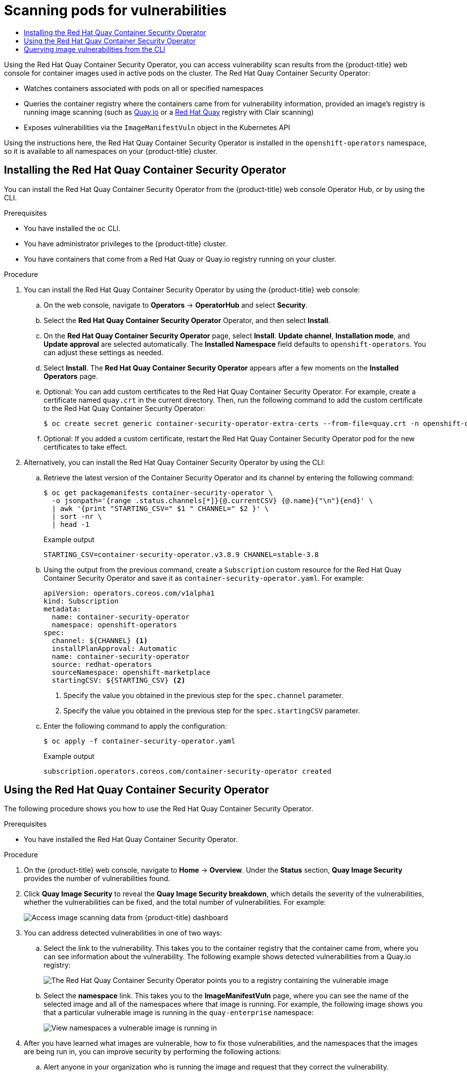 :_mod-docs-content-type: ASSEMBLY
[id="pod-vulnerability-scan"]
= Scanning pods for vulnerabilities
// The {product-title} attribute provides the context-sensitive name of the relevant OpenShift distribution, for example, "OpenShift Container Platform" or "OKD". The {product-version} attribute provides the product version relative to the distribution, for example "4.9".
// {product-title} and {product-version} are parsed when AsciiBinder queries the _distro_map.yml file in relation to the base branch of a pull request.
// See https://github.com/openshift/openshift-docs/blob/main/contributing_to_docs/doc_guidelines.adoc#product-name-and-version for more information on this topic.
// Other common attributes are defined in the following lines:
:data-uri:
:icons:
:experimental:
:toc: macro
:toc-title:
:imagesdir: images
:prewrap!:
:op-system-first: Red Hat Enterprise Linux CoreOS (RHCOS)
:op-system: RHCOS
:op-system-lowercase: rhcos
:op-system-base: RHEL
:op-system-base-full: Red Hat Enterprise Linux (RHEL)
:op-system-version: 8.x
:tsb-name: Template Service Broker
:kebab: image:kebab.png[title="Options menu"]
:rh-openstack-first: Red Hat OpenStack Platform (RHOSP)
:rh-openstack: RHOSP
:ai-full: Assisted Installer
:ai-version: 2.3
:cluster-manager-first: Red Hat OpenShift Cluster Manager
:cluster-manager: OpenShift Cluster Manager
:cluster-manager-url: link:https://console.redhat.com/openshift[OpenShift Cluster Manager Hybrid Cloud Console]
:cluster-manager-url-pull: link:https://console.redhat.com/openshift/install/pull-secret[pull secret from the Red Hat OpenShift Cluster Manager]
:insights-advisor-url: link:https://console.redhat.com/openshift/insights/advisor/[Insights Advisor]
:hybrid-console: Red Hat Hybrid Cloud Console
:hybrid-console-second: Hybrid Cloud Console
:oadp-first: OpenShift API for Data Protection (OADP)
:oadp-full: OpenShift API for Data Protection
:oc-first: pass:quotes[OpenShift CLI (`oc`)]
:product-registry: OpenShift image registry
:rh-storage-first: Red Hat OpenShift Data Foundation
:rh-storage: OpenShift Data Foundation
:rh-rhacm-first: Red Hat Advanced Cluster Management (RHACM)
:rh-rhacm: RHACM
:rh-rhacm-version: 2.8
:sandboxed-containers-first: OpenShift sandboxed containers
:sandboxed-containers-operator: OpenShift sandboxed containers Operator
:sandboxed-containers-version: 1.3
:sandboxed-containers-version-z: 1.3.3
:sandboxed-containers-legacy-version: 1.3.2
:cert-manager-operator: cert-manager Operator for Red Hat OpenShift
:secondary-scheduler-operator-full: Secondary Scheduler Operator for Red Hat OpenShift
:secondary-scheduler-operator: Secondary Scheduler Operator
// Backup and restore
:velero-domain: velero.io
:velero-version: 1.11
:launch: image:app-launcher.png[title="Application Launcher"]
:mtc-short: MTC
:mtc-full: Migration Toolkit for Containers
:mtc-version: 1.8
:mtc-version-z: 1.8.0
// builds (Valid only in 4.11 and later)
:builds-v2title: Builds for Red Hat OpenShift
:builds-v2shortname: OpenShift Builds v2
:builds-v1shortname: OpenShift Builds v1
//gitops
:gitops-title: Red Hat OpenShift GitOps
:gitops-shortname: GitOps
:gitops-ver: 1.1
:rh-app-icon: image:red-hat-applications-menu-icon.jpg[title="Red Hat applications"]
//pipelines
:pipelines-title: Red Hat OpenShift Pipelines
:pipelines-shortname: OpenShift Pipelines
:pipelines-ver: pipelines-1.12
:pipelines-version-number: 1.12
:tekton-chains: Tekton Chains
:tekton-hub: Tekton Hub
:artifact-hub: Artifact Hub
:pac: Pipelines as Code
//odo
:odo-title: odo
//OpenShift Kubernetes Engine
:oke: OpenShift Kubernetes Engine
//OpenShift Platform Plus
:opp: OpenShift Platform Plus
//openshift virtualization (cnv)
:VirtProductName: OpenShift Virtualization
:VirtVersion: 4.14
:KubeVirtVersion: v0.59.0
:HCOVersion: 4.14.0
:CNVNamespace: openshift-cnv
:CNVOperatorDisplayName: OpenShift Virtualization Operator
:CNVSubscriptionSpecSource: redhat-operators
:CNVSubscriptionSpecName: kubevirt-hyperconverged
:delete: image:delete.png[title="Delete"]
//distributed tracing
:DTProductName: Red Hat OpenShift distributed tracing platform
:DTShortName: distributed tracing platform
:DTProductVersion: 2.9
:JaegerName: Red Hat OpenShift distributed tracing platform (Jaeger)
:JaegerShortName: distributed tracing platform (Jaeger)
:JaegerVersion: 1.47.0
:OTELName: Red Hat OpenShift distributed tracing data collection
:OTELShortName: distributed tracing data collection
:OTELOperator: Red Hat OpenShift distributed tracing data collection Operator
:OTELVersion: 0.81.0
:TempoName: Red Hat OpenShift distributed tracing platform (Tempo)
:TempoShortName: distributed tracing platform (Tempo)
:TempoOperator: Tempo Operator
:TempoVersion: 2.1.1
//logging
:logging-title: logging subsystem for Red Hat OpenShift
:logging-title-uc: Logging subsystem for Red Hat OpenShift
:logging: logging subsystem
:logging-uc: Logging subsystem
//serverless
:ServerlessProductName: OpenShift Serverless
:ServerlessProductShortName: Serverless
:ServerlessOperatorName: OpenShift Serverless Operator
:FunctionsProductName: OpenShift Serverless Functions
//service mesh v2
:product-dedicated: Red Hat OpenShift Dedicated
:product-rosa: Red Hat OpenShift Service on AWS
:SMProductName: Red Hat OpenShift Service Mesh
:SMProductShortName: Service Mesh
:SMProductVersion: 2.4.4
:MaistraVersion: 2.4
//Service Mesh v1
:SMProductVersion1x: 1.1.18.2
//Windows containers
:productwinc: Red Hat OpenShift support for Windows Containers
// Red Hat Quay Container Security Operator
:rhq-cso: Red Hat Quay Container Security Operator
// Red Hat Quay
:quay: Red Hat Quay
:sno: single-node OpenShift
:sno-caps: Single-node OpenShift
//TALO and Redfish events Operators
:cgu-operator-first: Topology Aware Lifecycle Manager (TALM)
:cgu-operator-full: Topology Aware Lifecycle Manager
:cgu-operator: TALM
:redfish-operator: Bare Metal Event Relay
//Formerly known as CodeReady Containers and CodeReady Workspaces
:openshift-local-productname: Red Hat OpenShift Local
:openshift-dev-spaces-productname: Red Hat OpenShift Dev Spaces
// Factory-precaching-cli tool
:factory-prestaging-tool: factory-precaching-cli tool
:factory-prestaging-tool-caps: Factory-precaching-cli tool
:openshift-networking: Red Hat OpenShift Networking
// TODO - this probably needs to be different for OKD
//ifdef::openshift-origin[]
//:openshift-networking: OKD Networking
//endif::[]
// logical volume manager storage
:lvms-first: Logical volume manager storage (LVM Storage)
:lvms: LVM Storage
//Operator SDK version
:osdk_ver: 1.31.0
//Operator SDK version that shipped with the previous OCP 4.x release
:osdk_ver_n1: 1.28.0
//Next-gen (OCP 4.14+) Operator Lifecycle Manager, aka "v1"
:olmv1: OLM 1.0
:olmv1-first: Operator Lifecycle Manager (OLM) 1.0
:ztp-first: GitOps Zero Touch Provisioning (ZTP)
:ztp: GitOps ZTP
:3no: three-node OpenShift
:3no-caps: Three-node OpenShift
:run-once-operator: Run Once Duration Override Operator
// Web terminal
:web-terminal-op: Web Terminal Operator
:devworkspace-op: DevWorkspace Operator
:secrets-store-driver: Secrets Store CSI driver
:secrets-store-operator: Secrets Store CSI Driver Operator
//AWS STS
:sts-first: Security Token Service (STS)
:sts-full: Security Token Service
:sts-short: STS
//Cloud provider names
//AWS
:aws-first: Amazon Web Services (AWS)
:aws-full: Amazon Web Services
:aws-short: AWS
//GCP
:gcp-first: Google Cloud Platform (GCP)
:gcp-full: Google Cloud Platform
:gcp-short: GCP
//alibaba cloud
:alibaba: Alibaba Cloud
// IBM Cloud VPC
:ibmcloudVPCProductName: IBM Cloud VPC
:ibmcloudVPCRegProductName: IBM(R) Cloud VPC
// IBM Cloud
:ibm-cloud-bm: IBM Cloud Bare Metal (Classic)
:ibm-cloud-bm-reg: IBM Cloud(R) Bare Metal (Classic)
// IBM Power
:ibmpowerProductName: IBM Power
:ibmpowerRegProductName: IBM(R) Power
// IBM zSystems
:ibmzProductName: IBM Z
:ibmzRegProductName: IBM(R) Z
:linuxoneProductName: IBM(R) LinuxONE
//Azure
:azure-full: Microsoft Azure
:azure-short: Azure
//vSphere
:vmw-full: VMware vSphere
:vmw-short: vSphere
//Oracle
:oci-first: Oracle(R) Cloud Infrastructure
:oci: OCI
:ocvs-first: Oracle(R) Cloud VMware Solution (OCVS)
:ocvs: OCVS
:context: pod-vulnerability-scan

toc::[]

Using the {rhq-cso}, you can access vulnerability
scan results from the {product-title} web console for container images
used in active pods on the cluster. The {rhq-cso}:

* Watches containers associated with pods on all or specified namespaces
* Queries the container registry where the containers came from for
vulnerability information, provided an image's registry is running image
scanning (such as
link:https://quay.io[Quay.io] or a
link:https://access.redhat.com/products/red-hat-quay[Red Hat Quay] registry with Clair scanning)
* Exposes vulnerabilities via the `ImageManifestVuln` object in the Kubernetes API

Using the instructions here, the {rhq-cso} is installed in the `openshift-operators`
namespace, so it is available to all namespaces on your {product-title} cluster.

//
:leveloffset: +1

// Module included in the following assemblies:
//
// * security/pod-vulnerability-scan.adoc

:_mod-docs-content-type: PROCEDURE
[id="security-pod-scan-cso_{context}"]
= Installing the {rhq-cso}

You can install the {rhq-cso} from the {product-title} web console Operator Hub, or by using the CLI.

.Prerequisites

* You have installed the `oc` CLI.
* You have administrator privileges to the {product-title} cluster.
* You have containers that come from a Red Hat Quay or Quay.io registry running on your cluster.

.Procedure

. You can install the {rhq-cso} by using the {product-title} web console:

.. On the web console, navigate to *Operators* -> *OperatorHub* and select *Security*.

.. Select the *{rhq-cso}* Operator, and then select *Install*.

.. On the *{rhq-cso}* page, select *Install*. *Update channel*, *Installation mode*, and *Update approval* are selected automatically. The *Installed Namespace* field defaults to `openshift-operators`. You can adjust these settings as needed.

.. Select *Install*. The *{rhq-cso}* appears after a few moments on the *Installed Operators* page.

.. Optional: You can add custom certificates to the {rhq-cso}. For example, create a certificate named `quay.crt` in the current directory. Then, run the following command to add the custom certificate to the {rhq-cso}:
+
[source,terminal]
----
$ oc create secret generic container-security-operator-extra-certs --from-file=quay.crt -n openshift-operators
----

.. Optional: If you added a custom certificate, restart the {rhq-cso} pod for the new certificates to take effect.

. Alternatively, you can install the {rhq-cso} by using the CLI:

.. Retrieve the latest version of the Container Security Operator and its channel by entering the following command:
+
[source,terminal]
----
$ oc get packagemanifests container-security-operator \
  -o jsonpath='{range .status.channels[*]}{@.currentCSV} {@.name}{"\n"}{end}' \
  | awk '{print "STARTING_CSV=" $1 " CHANNEL=" $2 }' \
  | sort -nr \
  | head -1
----
+
.Example output
+
[source,terminal]
----
STARTING_CSV=container-security-operator.v3.8.9 CHANNEL=stable-3.8
----

.. Using the output from the previous command, create a `Subscription` custom resource for the {rhq-cso} and save it as `container-security-operator.yaml`. For example:
+
[source,yaml]
----
apiVersion: operators.coreos.com/v1alpha1
kind: Subscription
metadata:
  name: container-security-operator
  namespace: openshift-operators
spec:
  channel: ${CHANNEL} <1>
  installPlanApproval: Automatic
  name: container-security-operator
  source: redhat-operators
  sourceNamespace: openshift-marketplace
  startingCSV: ${STARTING_CSV} <2>
----
<1> Specify the value you obtained in the previous step for the `spec.channel` parameter.
<2> Specify the value you obtained in the previous step for the `spec.startingCSV` parameter.

.. Enter the following command to apply the configuration:
+
[source,terminal]
----
$ oc apply -f container-security-operator.yaml
----
+
.Example output
+
[source,terminal]
----
subscription.operators.coreos.com/container-security-operator created
----

:leveloffset!:
:leveloffset: +1

// Module included in the following assemblies:
//
// * security/pod-vulnerabilities-scan.adoc

:_mod-docs-content-type: PROCEDURE
[id="security-pod-scan-cso-using_{context}"]
= Using the {rhq-cso}

The following procedure shows you how to use the {rhq-cso}.

.Prerequisites

* You have installed the {rhq-cso}.

.Procedure

. On the {product-title} web console, navigate to *Home* -> *Overview*. Under the *Status* section, *Quay Image Security* provides the number of vulnerabilities found.

. Click *Quay Image Security* to reveal the *Quay Image Security breakdown*, which details the severity of the vulnerabilities, whether the vulnerabilities can be fixed, and the total number of vulnerabilities. For example:
+
image:image_security.png[Access image scanning data from {product-title} dashboard]

. You can address detected vulnerabilities in one of two ways:
+
.. Select the link to the vulnerability. This takes you to the container registry that the container came from, where you can see information about the vulnerability. The following example shows detected vulnerabilities from a Quay.io registry:
+
image:cso-registry-vulnerable.png[The {rhq-cso} points you to a registry containing the vulnerable image]

.. Select the *namespace* link. This takes you to the *ImageManifestVuln* page, where you can see the name of the selected image and all of the namespaces where that image is running. For example, the following image shows you that a particular vulnerable image is running in the `quay-enterprise` namespace:
+
image:cso-namespace-vulnerable.png[View namespaces a vulnerable image is running in]

. After you have learned what images are vulnerable, how to fix those vulnerabilities, and the namespaces that the images are being run in, you can improve security by performing the following actions:

.. Alert anyone in your organization who is running the image and request that they correct the vulnerability.

.. Stop the images from running by deleting the deployment or other object that started the pod that the image is in.
+
[NOTE]
====
If you delete the pod, it might take several minutes for the vulnerability information to reset on the dashboard.
====

:leveloffset!:

//
:leveloffset: +1

// Module included in the following assemblies:
//
// * security/pod-vulnerability-scan.adoc

:_mod-docs-content-type: PROCEDURE
[id="security-pod-scan-query-cli_{context}"]
= Querying image vulnerabilities from the CLI

Using the `oc` command, you can display information about vulnerabilities detected by the {rhq-cso}.

.Prerequisites

* You have installed the {rhq-cso} on your {product-title} instance.

.Procedure

. Enter the following command to query for detected container image vulnerabilities:
+
[source,terminal]
----
$ oc get vuln --all-namespaces
----
+
.Example output
[source,terminal]
----
NAMESPACE     NAME              AGE
default       sha256.ca90...    6m56s
skynet        sha256.ca90...    9m37s
----

. To display details for a particular vulnerability, append the vulnerability name and its namespace to the `oc describe` command. The following example shows an active container whose image includes an RPM package with a vulnerability:
+
[source,terminal]
----
$ oc describe vuln --namespace mynamespace sha256.ac50e3752...
----
+
.Example output
[source,terminal]
----
Name:         sha256.ac50e3752...
Namespace:    quay-enterprise
...
Spec:
  Features:
    Name:            nss-util
    Namespace Name:  centos:7
    Version:         3.44.0-3.el7
    Versionformat:   rpm
    Vulnerabilities:
      Description: Network Security Services (NSS) is a set of libraries...
----

:leveloffset!:

//# includes=_attributes/common-attributes,modules/security-pod-scan-cso,modules/security-pod-scan-cso-using,modules/security-pod-scan-query-cli
